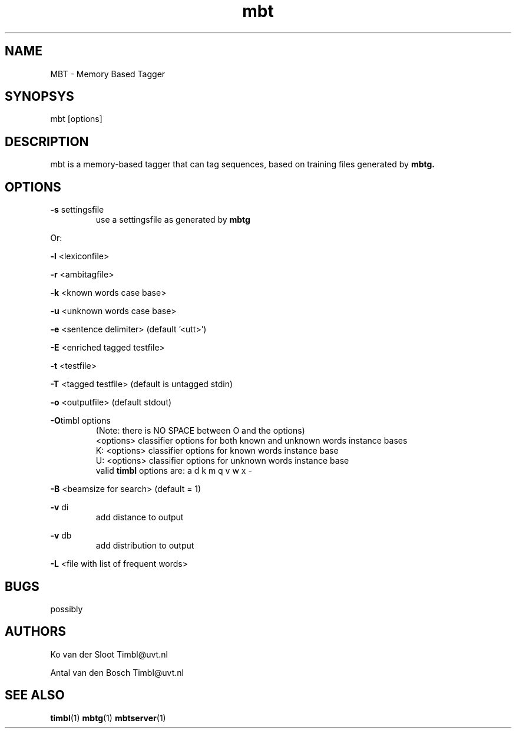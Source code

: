 .TH mbt 1 "2011 march 21"

.SH NAME
MBT - Memory Based Tagger
.SH SYNOPSYS
mbt [options]

.SH DESCRIPTION
mbt is a memory-based tagger that can tag sequences, based on training
files generated by
.B mbtg.

.SH OPTIONS

.BR -s " settingsfile"
.RS
use a settingsfile as generated by 
.B mbtg
.RE

Or:

.BR -l " <lexiconfile>"

.BR -r " <ambitagfile>"

.BR -k " <known words case base>"

.BR -u " <unknown words case base>"

.BR -e " <sentence delimiter> (default '<utt>')"

.BR -E " <enriched tagged testfile>"

.BR -t " <testfile>" 

.BR -T " <tagged testfile> (default is untagged stdin)"

.BR -o " <outputfile> (default stdout)"

.BR -O "timbl options"
.RS
 (Note: there is NO SPACE between O and the options)
  <options>   classifier options for both known and unknown words instance bases
  K: <options>   classifier options for known words instance base
  U: <options>   classifier options for unknown words instance base
  valid 
.BR timbl
options are: a d k m q v w x -
.RE

.BR -B " <beamsize for search> (default = 1)"

.BR -v " di"
.RS
 add distance to output
.RE

.BR -v " db"
.RS
 add distribution to output
.RE

.BR -L " <file with list of frequent words>"

.SH BUGS
possibly

.SH AUTHORS
Ko van der Sloot Timbl@uvt.nl

Antal van den Bosch Timbl@uvt.nl

.SH SEE ALSO
.BR timbl (1)
.BR mbtg (1)
.BR mbtserver (1)

